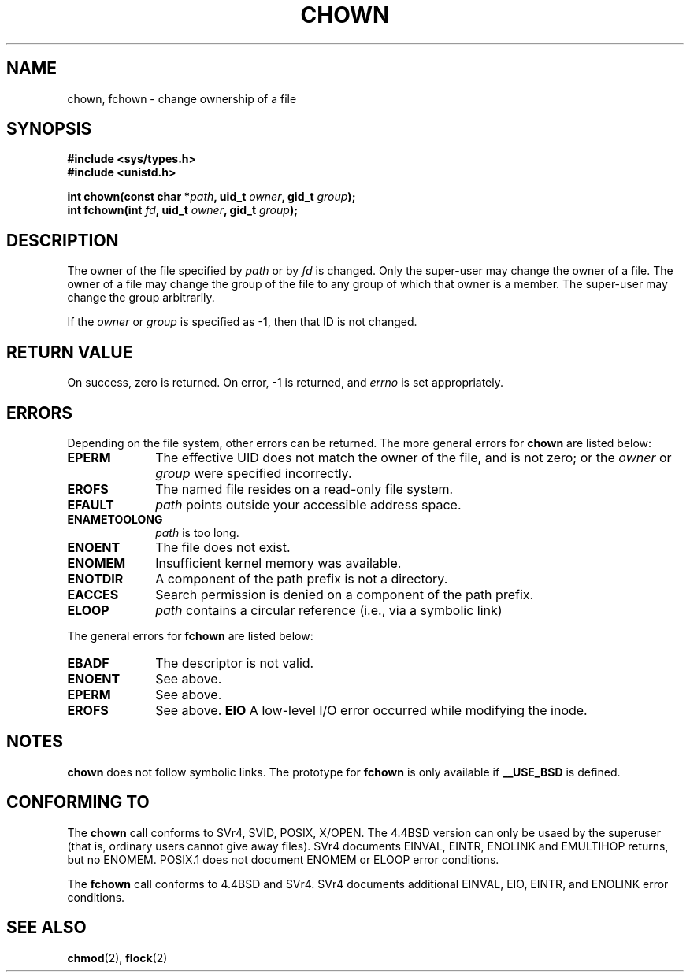 .\" Hey Emacs! This file is -*- nroff -*- source.
.\"
.\" Copyright (c) 1992 Drew Eckhardt (drew@cs.colorado.edu), March 28, 1992
.\"
.\" Permission is granted to make and distribute verbatim copies of this
.\" manual provided the copyright notice and this permission notice are
.\" preserved on all copies.
.\"
.\" Permission is granted to copy and distribute modified versions of this
.\" manual under the conditions for verbatim copying, provided that the
.\" entire resulting derived work is distributed under the terms of a
.\" permission notice identical to this one
.\" 
.\" Since the Linux kernel and libraries are constantly changing, this
.\" manual page may be incorrect or out-of-date.  The author(s) assume no
.\" responsibility for errors or omissions, or for damages resulting from
.\" the use of the information contained herein.  The author(s) may not
.\" have taken the same level of care in the production of this manual,
.\" which is licensed free of charge, as they might when working
.\" professionally.
.\" 
.\" Formatted or processed versions of this manual, if unaccompanied by
.\" the source, must acknowledge the copyright and authors of this work.
.\"
.\" Modified by Michael Haardt <u31b3hs@pool.informatik.rwth-aachen.de>
.\" Modified Wed Jul 21 21:53:01 1993 by Rik Faith <faith@cs.unc.edu>
.\" Modified Tue Jul  9 13:59:51 1996 by Andries Brouwer <aeb@cwi.nl>
.\" Modified Wed Nov  6 03:49:07 1996 by Eric S. Raymond <esr@thyrsus.com>
.\"
.TH CHOWN 2 "21 July 1993" "Linux 0.99.11" "Linux Programmer's Manual"
.SH NAME
chown, fchown \- change ownership of a file
.SH SYNOPSIS
.B #include <sys/types.h>
.br
.B #include <unistd.h>
.sp
.BI "int chown(const char *" path ", uid_t " owner ", gid_t " group );
.br
.BI "int fchown(int " fd ", uid_t " owner ", gid_t " group );
.SH DESCRIPTION
The owner of the file specified by
.I path
or by
.I fd
is changed.  Only the super-user may change the owner of a file.  The owner
of a file may change the group of the file to any group of which that owner
is a member.  The super-user may change the group arbitrarily.

If the
.I owner
or
.I group
is specified as \-1, then that ID is not changed.
.SH "RETURN VALUE"
On success, zero is returned.  On error, \-1 is returned, and
.I errno
is set appropriately.
.SH ERRORS
Depending on the file system, other errors can be returned.  The more
general errors for
.B chown
are listed below:

.TP 1.0i
.B EPERM
The effective UID does not match the owner of the file, and is not zero; or
the
.I owner
or
.I group
were specified incorrectly.
.TP
.B EROFS
The named file resides on a read-only file system.
.TP
.B EFAULT
.I path
points outside your accessible address space.
.TP
.B ENAMETOOLONG
.I path
is too long.
.TP
.B ENOENT
The file does not exist.
.TP
.B ENOMEM
Insufficient kernel memory was available.
.TP
.B ENOTDIR
A component of the path prefix is not a directory.
.TP
.B EACCES
Search permission is denied on a component of the path prefix.
.TP
.B ELOOP
.I path
contains a circular reference (i.e., via a symbolic link)
.PP
The general errors for
.B fchown
are listed below:
.TP 1.0i
.B EBADF
The descriptor is not valid.
.TP
.B ENOENT
See above.
.TP
.B EPERM
See above.
.TP
.B EROFS
See above.
.B EIO
A low-level I/O error occurred while modifying the inode.
.SH NOTES
.B chown
does not follow symbolic links.
The prototype for
.B fchown
is only available if
.B __USE_BSD
is defined.
.SH "CONFORMING TO"
The
.B chown
call conforms to SVr4, SVID, POSIX, X/OPEN.  The 4.4BSD version can only be
usaed by the superuser (that is, ordinary users cannot give away files).
SVr4 documents EINVAL, EINTR, ENOLINK and EMULTIHOP returns, but no
ENOMEM.  POSIX.1 does not document ENOMEM or ELOOP error conditions.
.PP
The 
.B fchown
call conforms to 4.4BSD and SVr4.
SVr4 documents additional EINVAL, EIO, EINTR, and ENOLINK error conditions.
.SH "SEE ALSO"
.BR chmod "(2), " flock "(2)"
